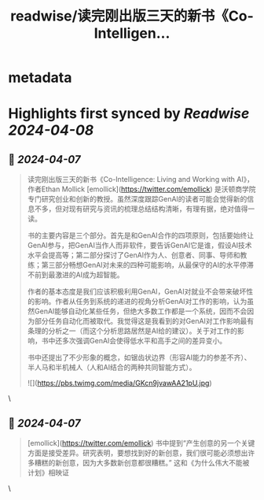 :PROPERTIES:
:title: readwise/读完刚出版三天的新书《Co-Intelligen...
:END:


* metadata
:PROPERTIES:
:author: [[wangyuanzju on Twitter]]
:full-title: "读完刚出版三天的新书《Co-Intelligen..."
:category: [[tweets]]
:url: https://twitter.com/wangyuanzju/status/1776432642663313558
:image-url: https://pbs.twimg.com/profile_images/1768935826615050240/g30-s6Ar.jpg
:END:

* Highlights first synced by [[Readwise]] [[2024-04-08]]
** 📌 [[2024-04-07]]
#+BEGIN_QUOTE
读完刚出版三天的新书《Co-Intelligence: Living and Working with AI》，作者Ethan Mollick [emollick](https://twitter.com/emollick)  是沃顿商学院专门研究创业和创新的教授。虽然深度跟踪GenAI的读者可能会觉得新的信息不多，但对现有研究与资讯的梳理总结结构清晰，有理有据，绝对值得一读。

书的主要内容是三个部分。首先是和GenAI合作的四项原则，包括要始终让GenAI参与，把GenAI当作人而非软件，要告诉GenAI它是谁，假设AI技术水平会提高等；第二部分探讨了GenAI作为人、创意者、同事、导师和教练；第三部分畅想GenAI对未来的四种可能影响，从最保守的AI的水平停滞不前到最激进的AI成为超智能。

作者的基本态度是我们应该积极利用GenAI，GenAI对就业不会带来破坏性的影响。作者从任务到系统的递进的视角分析GenAI对工作的影响，认为虽然GenAI能够自动化某些任务，但绝大多数工作都是一个系统，因而不会因为部分任务自动化而被取代。我觉得这是我看到的对GenAI对工作影响最有条理的分析之一（而这个分析思路居然是AI给的建议）。关于对工作的影响，书中还多次强调GenAI会使得低水平和高手之间的差异变小。

书中还提出了不少形象的概念，如锯齿状边界（形容AI能力的参差不齐）、半人马和半机械人（人和AI结合的两种共同智能方式）。

![](https://pbs.twimg.com/media/GKcn9jvawAA21pU.jpg) 
#+END_QUOTE\
** 📌 [[2024-04-07]]
#+BEGIN_QUOTE
[emollick](https://twitter.com/emollick) 书中提到“产生创意的另一个关键方面是接受差异。研究表明，要想找到好的新创意，我们很可能必须想出许多糟糕的新创意，因为大多数新创意都很糟糕。”
这和《为什么伟大不能被计划》相映证 
#+END_QUOTE\